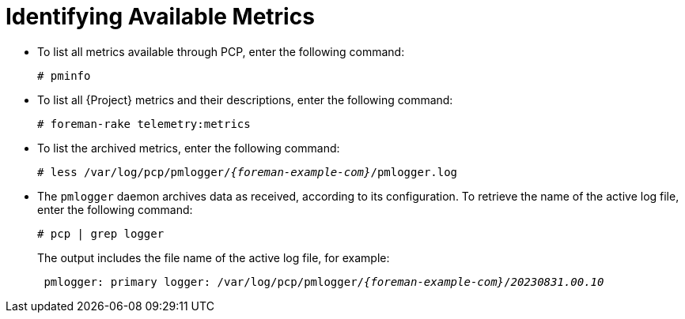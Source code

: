 [id=identifying-available-metrics_{context}]
= Identifying Available Metrics

* To list all metrics available through PCP, enter the following command:
+
----
# pminfo
----
* To list all {Project} metrics and their descriptions, enter the following command:
+
----
# foreman-rake telemetry:metrics
----
* To list the archived metrics, enter the following command:
+
[options="nowrap", subs="verbatim,quotes,attributes"]
----
# less /var/log/pcp/pmlogger/_{foreman-example-com}_/pmlogger.log
----
* The `pmlogger` daemon archives data as received, according to its configuration.
To retrieve the name of the active log file, enter the following command:
+
----
# pcp | grep logger
----
+
The output includes the file name of the active log file, for example:
+
[options="nowrap", subs="verbatim,quotes,attributes"]
----
 pmlogger: primary logger: /var/log/pcp/pmlogger/_{foreman-example-com}_/_20230831.00.10_
----
